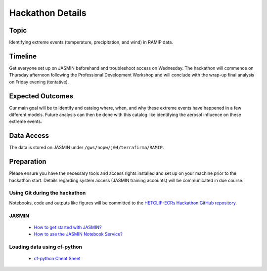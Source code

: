 .. _hackathon:

Hackathon Details
=================


Topic
---------------

Identifying extreme events (temperature, precipitation, and wind) in RAMIP data.

Timeline
--------

Get everyone set up on JASMIN beforehand and troubleshoot access on Wednesday. The hackathon will commence on Thursday afternoon following the Professional Development Workshop and will conclude with the wrap-up final analysis on Friday evening (tentative).

Expected Outcomes
-----------------

Our main goal will be to identify and catalog where, when, and why these extreme events have happened in a few different models. Future analysis can then be done with this catalog like identifying the aerosol influence on these extreme events.


Data Access
-----------

The data is stored on JASMIN under ``/gws/nopw/j04/terrafirma/RAMIP``.

Preparation
-----------

Please ensure you have the necessary tools and access rights installed and set up on your machine prior to the hackathon start. Details regarding system access (JASMIN training accounts) will be communicated in due course.

Using Git during the hackathon
~~~~~~~~~~~~~~~~~~~~~~~~~~~~~~

Notebooks, code and outputs like figures will be committed to the `HETCLIF-ECRs Hackathon GitHub repository <https://github.com/HETCLIF-ECRs/Hackathon>`_.

JASMIN
~~~~~~

	- `How to get started with JASMIN?  <https://help.jasmin.ac.uk/docs/getting-started/get-started-with-jasmin/>`_
	- `How to use the JASMIN Notebook Service?  <https://help.jasmin.ac.uk/docs/interactive-computing/jasmin-notebooks-service/>`_

Loading data using cf-python
~~~~~~~~~~~~~~~~~~~~~~~~~~~~

	- `cf-python Cheat Sheet <https://ncas-cms.github.io/cf-python/cheat_sheet.html>`_